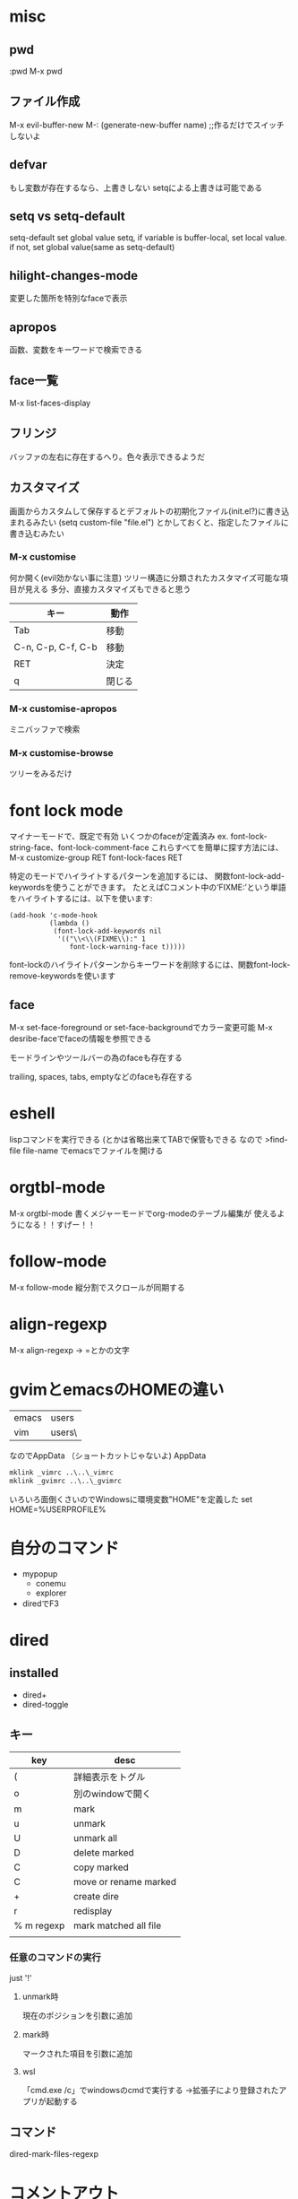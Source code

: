 #+STARTUP: indent inlineimages
* misc
** pwd
:pwd
M-x pwd
** ファイル作成
M-x evil-buffer-new
M-: (generate-new-buffer name) ;;作るだけでスイッチしないよ
** defvar
もし変数が存在するなら、上書きしない
setqによる上書きは可能である
** setq vs setq-default
setq-default set global value
setq, if variable is buffer-local, set local value. if not, set global value(same as setq-default)
** hilight-changes-mode
変更した箇所を特別なfaceで表示
** apropos
函数、変数をキーワードで検索できる
** face一覧
M-x list-faces-display
** フリンジ
バッファの左右に存在するへり。色々表示できるようだ
** カスタマイズ
画面からカスタムして保存するとデフォルトの初期化ファイル(init.el?)に書き込まれるみたい
(setq custom-file "file.el")
とかしておくと、指定したファイルに書き込むみたい
*** M-x customise
何か開く(evil効かない事に注意)
ツリー構造に分類されたカスタマイズ可能な項目が見える
多分、直接カスタマイズもできると思う
|--------------------+--------|
| キー               | 動作   |
|--------------------+--------|
| Tab                | 移動   |
| C-n, C-p, C-f, C-b | 移動   |
| RET                | 決定   |
| q                  | 閉じる |
|--------------------+--------|
*** M-x customise-apropos
ミニバッファで検索
*** M-x customise-browse
ツリーをみるだけ
* font lock mode
マイナーモードで、既定で有効
いくつかのfaceが定義済み
ex. font-lock-string-face、font-lock-comment-face
これらすべてを簡単に探す方法には、M-x customize-group RET font-lock-faces RET

特定のモードでハイライトするパターンを追加するには、
関数font-lock-add-keywordsを使うことができます。
たとえばCコメント中の‘FIXME:’という単語をハイライトするには、以下を使います: 

#+BEGIN_SRC elisp
(add-hook 'c-mode-hook
          (lambda ()
           (font-lock-add-keywords nil
            '(("\\<\\(FIXME\\):" 1
               font-lock-warning-face t)))))
#+END_SRC
font-lockのハイライトパターンからキーワードを削除するには、関数font-lock-remove-keywordsを使います
** face
M-x set-face-foreground or set-face-backgroundでカラー変更可能
M-x desribe-faceでfaceの情報を参照できる

モードラインやツールバーの為のfaceも存在する

trailing, spaces, tabs, emptyなどのfaceも存在する
* eshell
lispコマンドを実行できる
(とかは省略出来てTABで保管もできる
なので
>find-file file-name
でemacsでファイルを開ける
* orgtbl-mode
M-x orgtbl-mode
書くメジャーモードでorg-modeのテーブル編集が
使えるようになる！！すげー！！
* follow-mode
M-x follow-mode
縦分割でスクロールが同期する
* align-regexp
M-x align-regexp -> =とかの文字
* gvimとemacsのHOMEの違い
|-------+----------------------------|
| emacs | users\name\AppData\Roaming |
| vim   | users\name\                |
|-------+----------------------------|
なのでAppData\Roamingにシンボリックリンクを作成
（ショートカットじゃないよ)
AppData\Roamingにて
#+BEGIN_SRC bat
mklink _vimrc ..\..\_vimrc
mklink _gvimrc ..\..\_gvimrc
#+END_SRC

いろいろ面倒くさいのでWindowsに環境変数"HOME"を定義した
set HOME=%USERPROFILE%
* 自分のコマンド
- mypopup
  - conemu
  - explorer
- diredでF3
* dired
** installed
- dired+
- dired-toggle
** キー
| key        | desc                  |
|------------+-----------------------|
| (          | 詳細表示をトグル      |
| o          | 別のwindowで開く      |
| m          | mark                  |
| u          | unmark                |
| U          | unmark all            |
| D          | delete marked         |
| C          | copy marked           |
| C          | move or rename marked |
| +          | create dire           |
| r          | redisplay             |
| % m regexp | mark matched all file |
|            |                       |
*** 任意のコマンドの実行
just '!'
**** unmark時
現在のポジションを引数に追加
**** mark時
マークされた項目を引数に追加
**** wsl
「cmd.exe /c」でwindowsのcmdで実行する
→拡張子により登録されたアプリが起動する
** コマンド
dired-mark-files-regexp

* コメントアウト
行を選択してM-;
* surround
** 囲う
visual modeで選択してS'とか(大文字な事に注意)
タグの場合はSに続けて<div>とか
** change
cs'"
** delete
ds'"
** 選択と囲う
ysに続けてテキストオブジェクトに続けて'とか
ex.
  ysi'(   <- テキストオブジェクト(inside ')を()で囲う
*** テキストオブジェクト
iwでカーソルの上にある単語
awにすると単語の前後のスペースも含まれる
* emacs
- find-file :: (kbd " ff")でディレクトリを選ぶとdired
- switch-to-buffer :: バッファのリスト
- recentf-find-file :: ファイルの履歴
- swiper :: 検索ワード入力 → 一覧表示 → jump
- linum-mode :: 行番号 

TAB 見出しを閉じたり開いたり
手入力する場合は"*"の後にspaceを入れると認識される

org-modeのエクスポート「C-c C-e h」
あと、以下２行をとりあえず書いておくと幸せかも

howmのメニューに戻る
ctrl + c , ,


#+OPTIONS: \n:t ^:{}
#+HTML_HEAD: <link rel="stylesheet" type="text/css" href="org.css"/>

* メニュー
(menu-bar-mode 1)
* org export
;;実行時に確認を求めない
(setq org-confirm-babel-evaluate nil)

;;言語の設定
(org-babel-do-load-languages
 'org-babel-load-languages
 '((dot . t)(mermaid . t)))
* css of export
とりあえず以下をorg.cssに保存してエクスポートしたファイルと同じディレクトリに置いておくと幸せかも
#+BEGIN_SRC
body{
    background:#FFFFFF;
}

#table-of-contents{
}

.outline-2{
    border-top-color:#000088;
    border-top-style:solid;
    border-top-width:2px;
}

#table-of-contents{
    border-top-color:#000088;
    border-top-style:solid;
    border-top-width:2px;
}

.outline-2 * {
}

h2{
    margin-top:1px;
    background:#DDDDDD;
}

.outline-2 h3{
}

.outline-2 li{
    margin:5px;
}

.outline-2 div{
}

.outline-4{
    margin-left:2em;
}

h4{
    color:#051099;
}

b{
    background:#FFCCCC;
}
td, th, table{border: 1px solid black}
th{background:#DDDDDD}
tbody:nth-child(odd) td{background-color:white}
tbody:nth-child(even) td{background-color:#d9edf7}
#+END_SRC

* 改行
ファイルの先頭に以下を記述する（スペースも大事）
「#+OPTIONS: \n:t」
* 強調表示
取り消し：+hoge+： +hoge+
アンダーライン：_hoge_： _hoge_
斜体：/hoge/： /hoge/
強調：*hoge*： *hoge*

** 以下は改行を保持してアンダースコアを無効にするオプション
「#+OPTIONS: \n:t ^:{}」
* info
ntemacsだとgzipが無いって怒こられる。windows版があるのでbinフォルダに入れる。
* リンク
#+begin_src
[[link][description]]
#+end_src
C-c C-l でリンクを貼るほうが楽です。 
* コードの断片
(get-char-property (point) 'face)
TAB 見出しを閉じたり開いたり
手入力する場合は"*"の後にspaceを入れると認識される

* キーマップ
  M-RET   見出し
  M-RIGHT 重要に
  M-LEFT  簡単に
* みだしで
  C-C C-T TODO
* TODOで
  S-RIGHT ステータスが進む
  S-LEFT  ステータスが戻る
  S-UP    重要度（まだ）
  S-DOWN  重要度（まだ）
  M-UP    １つ上の見出しと入れ替える
  M-DOWN  １つ下の見出しと入れ替える
* TABLE
"|"で列を区切って書いた後（閉じる"|"も忘れずに）、TABで整形してくれる
また、行の最後でTABで次の行を作ってくれる。
列幅が大きくなってもTAB、列を移動するときTAB。

パイプのエスケープ
If \vert is not automatically converted to |, call org-toggle-pretty-entities, per:

"|-"とTABで区切り線

（C-c C-cでも一気に整形してくれるみたい）


|-----+-----|
| aaa | bbb |
|-----+-----|
|     |     |
|     |     |
* リスト
"- "で始まりワードが続く
M-RETで次の見出し
M-矢印で移動

- aaa
  - bbb
    - @@@ 
  - 項目名称 :: 説明
* FACE
- カーソル位置のフェイスを調べる 
  - M-x describe-faceでカーソル位置のフェースが分かる（default表示される）
- フェイスの設定を修正する
  - M-x list-faces-display でフェイスの一覧ウィンドウが出るので、 修正したいフェイスを選んで RET
- 設定を反映させる
  - 「Set for current session」にカーソルを当てて RET を押すと、一時的に設定を反映させた状態になる
- 設定を保存する
  - 「Save for future sessions」を選んで RET を押すと設定が.spacemacs(or .init.el?)に保存される
* howmの設定
(define-key global-map [katakana] 'howm-menu) ; [カタカナ] キーでメニュー
(setq howm-file-name-format "%Y/%m/%Y_%m_%d.txt") ; 1 日 1 ファイル
(setq howm-keyword-case-fold-search t) ; <<< で大文字小文字を区別しない
(setq howm-list-title nil) ; 一覧時にタイトルを表示しない
(setq howm-menu-refresh-after-save nil) ; save 時にメニューを自動更新せず
(setq howm-refresh-after-save nil) ; save 時に下線を引き直さない
(setq howm-menu-expiry-hours 2) ; メニューを 2 時間キャッシュ
* howmのキー
「Ctrl + c , ,」でメニューに戻る
* howmの書き方
** gotoリンク
「>>> hoge」各メモもhogeにリンク（今のメモから外に出る）
** come fromリンク
「<<< foo」各メモのfooからリンク（外のメモから今に来る）
** wikeリンク
"["２つと"]"２つでくくる。
gotoと同じ。ただし、対応するcome fromがなければ作る。
